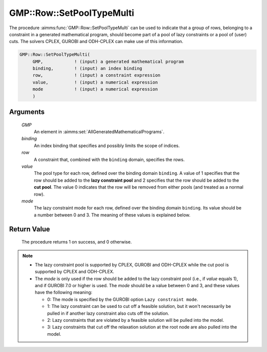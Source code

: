 .. aimms:procedure:: GMP::Row::SetPoolTypeMulti(GMP, binding, row, value, mode)

.. _GMP::Row::SetPoolTypeMulti:

GMP::Row::SetPoolTypeMulti
==========================

The procedure :aimms:func:`GMP::Row::SetPoolTypeMulti` can be used to indicate
that a group of rows, belonging to a constraint in a generated
mathematical program, should become part of a pool of lazy constraints or
a pool of (user) cuts. The solvers CPLEX, GUROBI and ODH-CPLEX can make
use of this information.

.. code-block:: aimms

    GMP::Row::SetPoolTypeMulti(
         GMP,            ! (input) a generated mathematical program
         binding,        ! (input) an index binding
         row,            ! (input) a constraint expression
         value,          ! (input) a numerical expression
         mode            ! (input) a numerical expression
         )

Arguments
---------

    *GMP*
        An element in :aimms:set:`AllGeneratedMathematicalPrograms`.

    *binding*
        An index binding that specifies and possibly limits the scope of
        indices.

    *row*
        A constraint that, combined with the ``binding`` domain, specifies the
        rows.

    *value*
        The pool type for each row, defined over the binding domain ``binding``.
        A value of 1 specifies that the row should be added to the **lazy
        constraint pool** and 2 specifies that the row should be added to the
        **cut pool**. The value 0 indicates that the row will be removed from
        either pools (and treated as a normal row).

    *mode*
        The lazy constraint mode for each row, defined over the binding domain
        ``binding``. Its value should be a number between 0 and 3. The meaning
        of these values is explained below.

Return Value
------------

    The procedure returns 1 on success, and 0 otherwise.

.. note::

    -  The lazy constraint pool is supported by CPLEX, GUROBI and ODH-CPLEX
       while the cut pool is supported by CPLEX and ODH-CPLEX.

    -  The *mode* is only used if the row should be added to the lazy
       constraint pool (i.e., if *value* equals 1), and if GUROBI 7.0 or
       higher is used. The *mode* should be a value between 0 and 3, and
       these values have the following meaning:

       -  0: The mode is specified by the GUROBI option
          ``Lazy constraint mode``.

       -  1: The lazy constraint can be used to cut off a feasible solution,
          but it won't necessarily be pulled in if another lazy constraint
          also cuts off the solution.

       -  2: Lazy constraints that are violated by a feasible solution will
          be pulled into the model.

       -  3: Lazy constraints that cut off the relaxation solution at the
          root node are also pulled into the model.

.. seealso::

    The procedure :aimms:func:`GMP::Row::SetPoolType`. The lazy constraint pool and the cut pool are
    explained in full detail in Section 14.2.4 of the `Language Reference <https://documentation.aimms.com/_downloads/AIMMS_ref.pdf>`__.
